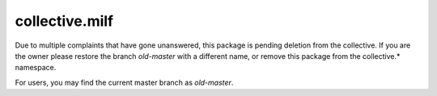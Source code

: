 collective.milf
===============

Due to multiple complaints that have gone unanswered, this package is pending
deletion from the collective. If you are the owner please restore the branch
`old-master` with a different name, or remove this package from the
collective.* namespace.

For users, you may find the current master branch as `old-master`.
